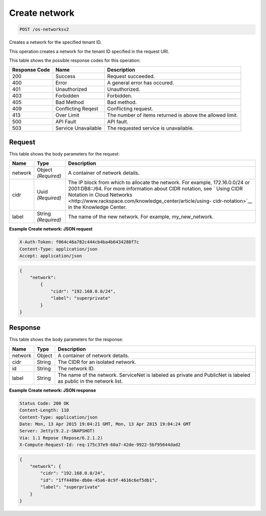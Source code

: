 
.. THIS OUTPUT IS GENERATED FROM THE WADL. DO NOT EDIT.

.. _post-create-network-os-networksv2:

Create network
^^^^^^^^^^^^^^^^^^^^^^^^^^^^^^^^^^^^^^^^^^^^^^^^^^^^^^^^^^^^^^^^^^^^^^^^^^^^^^^^

.. code::

    POST /os-networksv2

Creates a network for the specified tenant ID.

This operation creates a network for the tenant ID specified in the request URI.



This table shows the possible response codes for this operation:


+--------------------------+-------------------------+-------------------------+
|Response Code             |Name                     |Description              |
+==========================+=========================+=========================+
|200                       |Success                  |Request succeeded.       |
+--------------------------+-------------------------+-------------------------+
|400                       |Error                    |A general error has      |
|                          |                         |occured.                 |
+--------------------------+-------------------------+-------------------------+
|401                       |Unauthorized             |Unauthorized.            |
+--------------------------+-------------------------+-------------------------+
|403                       |Forbidden                |Forbidden.               |
+--------------------------+-------------------------+-------------------------+
|405                       |Bad Method               |Bad method.              |
+--------------------------+-------------------------+-------------------------+
|409                       |Conflicting Reqest       |Conflicting request.     |
+--------------------------+-------------------------+-------------------------+
|413                       |Over Limit               |The number of items      |
|                          |                         |returned is above the    |
|                          |                         |allowed limit.           |
+--------------------------+-------------------------+-------------------------+
|500                       |API Fault                |API fault.               |
+--------------------------+-------------------------+-------------------------+
|503                       |Service Unavailable      |The requested service is |
|                          |                         |unavailable.             |
+--------------------------+-------------------------+-------------------------+


Request
""""""""""""""""








This table shows the body parameters for the request:

+--------+-------------+----------------------------------------------------------+
|Name    |Type         |Description                                               |
+========+=============+==========================================================+
|network |Object       |A container of network details.                           |
|        |*(Required)* |                                                          |
+--------+-------------+----------------------------------------------------------+
|cidr    |Uuid         |The IP block from which to allocate the network. For      |
|        |*(Required)* |example, 172.16.0.0/24 or 2001:DB8::/64. For more         |
|        |             |information about CIDR notation, see ` Using CIDR         |
|        |             |Notation in Cloud Networks                                |
|        |             |<http://www.rackspace.com/knowledge_center/article/using- |
|        |             |cidr-notation>`__ in the Knowledge Center.                |
+--------+-------------+----------------------------------------------------------+
|label   |String       |The name of the new network. For example, my_new_network. |
|        |*(Required)* |                                                          |
+--------+-------------+----------------------------------------------------------+





**Example Create network: JSON request**


.. code::

   X-Auth-Token: f064c46a782c444cb4ba4b6434288f7c
   Content-Type: application/json
   Accept: application/json


.. code::

   {
       "network": 
           {
               "cidr": "192.168.0.0/24", 
               "label": "superprivate"
           }
   }





Response
""""""""""""""""





This table shows the body parameters for the response:

+--------------------------+-------------------------+-------------------------+
|Name                      |Type                     |Description              |
+==========================+=========================+=========================+
|network                   |Object                   |A container of network   |
|                          |                         |details.                 |
+--------------------------+-------------------------+-------------------------+
|cidr                      |String                   |The CIDR for an isolated |
|                          |                         |network.                 |
+--------------------------+-------------------------+-------------------------+
|id                        |String                   |The network ID.          |
+--------------------------+-------------------------+-------------------------+
|label                     |String                   |The name of the network. |
|                          |                         |ServiceNet is labeled as |
|                          |                         |private and PublicNet is |
|                          |                         |labeled as public in the |
|                          |                         |network list.            |
+--------------------------+-------------------------+-------------------------+







**Example Create network: JSON response**


.. code::

        Status Code: 200 OK
        Content-Length: 110
        Content-Type: application/json
        Date: Mon, 13 Apr 2015 19:04:21 GMT, Mon, 13 Apr 2015 19:04:24 GMT
        Server: Jetty(9.2.z-SNAPSHOT)
        Via: 1.1 Repose (Repose/6.2.1.2)
        X-Compute-Request-Id: req-175c37e9-60a7-42de-9922-5bf95644dad2


.. code::

   {
       "network": {
           "cidr": "192.168.0.0/24", 
           "id": "1ff4489e-db0e-45a6-8c9f-4616c6ef5db1", 
           "label": "superprivate"
       }
   }




